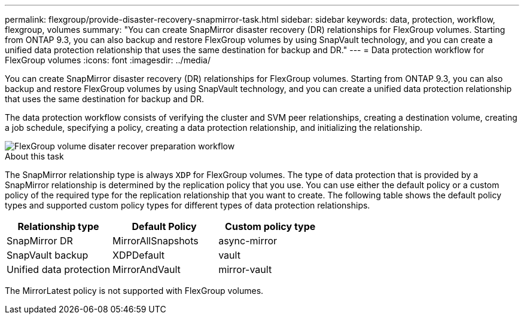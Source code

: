 ---
permalink: flexgroup/provide-disaster-recovery-snapmirror-task.html
sidebar: sidebar
keywords: data, protection, workflow, flexgroup, volumes
summary: "You can create SnapMirror disaster recovery (DR) relationships for FlexGroup volumes. Starting from ONTAP 9.3, you can also backup and restore FlexGroup volumes by using SnapVault technology, and you can create a unified data protection relationship that uses the same destination for backup and DR."
---
= Data protection workflow for FlexGroup volumes
:icons: font
:imagesdir: ../media/

[.lead]
You can create SnapMirror disaster recovery (DR) relationships for FlexGroup volumes. Starting from ONTAP 9.3, you can also backup and restore FlexGroup volumes by using SnapVault technology, and you can create a unified data protection relationship that uses the same destination for backup and DR.

The data protection workflow consists of verifying the cluster and SVM peer relationships, creating a destination volume, creating a job schedule, specifying a policy, creating a data protection relationship, and initializing the relationship.

image::../media/flexgroups-data-protection-workflow.gif[FlexGroup volume disater recover preparation workflow]

.About this task

The SnapMirror relationship type is always `XDP` for FlexGroup volumes. The type of data protection that is provided by a SnapMirror relationship is determined by the replication policy that you use. You can use either the default policy or a custom policy of the required type for the replication relationship that you want to create. The following table shows the default policy types and supported custom policy types for different types of data protection relationships.
[cols="3",options="header"]
|===
| Relationship type| Default Policy| Custom policy type
a|
SnapMirror DR
a|
MirrorAllSnapshots
a|
async-mirror
a|
SnapVault backup
a|
XDPDefault
a|
vault
a|
Unified data protection
a|
MirrorAndVault
a|
mirror-vault
|===
The MirrorLatest policy is not supported with FlexGroup volumes.
